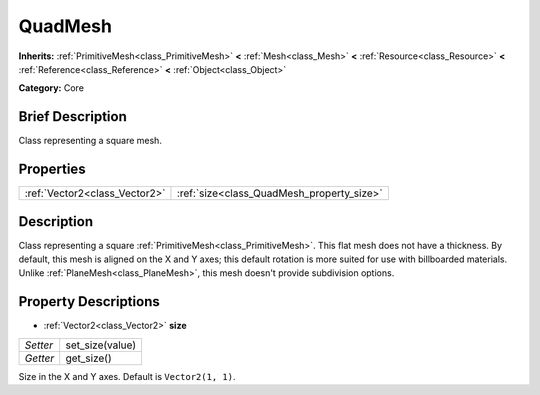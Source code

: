 .. Generated automatically by doc/tools/makerst.py in Godot's source tree.
.. DO NOT EDIT THIS FILE, but the QuadMesh.xml source instead.
.. The source is found in doc/classes or modules/<name>/doc_classes.

.. _class_QuadMesh:

QuadMesh
========

**Inherits:** :ref:`PrimitiveMesh<class_PrimitiveMesh>` **<** :ref:`Mesh<class_Mesh>` **<** :ref:`Resource<class_Resource>` **<** :ref:`Reference<class_Reference>` **<** :ref:`Object<class_Object>`

**Category:** Core

Brief Description
-----------------

Class representing a square mesh.

Properties
----------

+-------------------------------+-------------------------------------------+
| :ref:`Vector2<class_Vector2>` | :ref:`size<class_QuadMesh_property_size>` |
+-------------------------------+-------------------------------------------+

Description
-----------

Class representing a square :ref:`PrimitiveMesh<class_PrimitiveMesh>`. This flat mesh does not have a thickness. By default, this mesh is aligned on the X and Y axes; this default rotation is more suited for use with billboarded materials. Unlike :ref:`PlaneMesh<class_PlaneMesh>`, this mesh doesn't provide subdivision options.

Property Descriptions
---------------------

.. _class_QuadMesh_property_size:

- :ref:`Vector2<class_Vector2>` **size**

+----------+-----------------+
| *Setter* | set_size(value) |
+----------+-----------------+
| *Getter* | get_size()      |
+----------+-----------------+

Size in the X and Y axes. Default is ``Vector2(1, 1)``.


